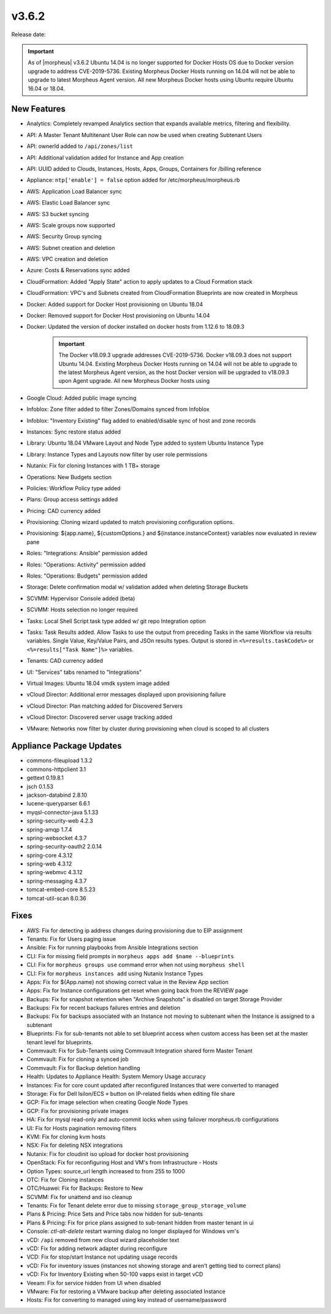 v3.6.2
=======

Release date:

.. IMPORTANT:: As of |morpheus| v3.6.2 Ubuntu 14.04 is no longer supported for Docker Hosts OS due to Docker version upgrade to address CVE-2019-5736. Existing Morpheus Docker Hosts running on 14.04 will not be able to upgrade to latest Morpheus Agent version. All new Morpheus Docker hosts using Ubuntu require Ubuntu 16.04 or 18.04.


New Features
------------

- Analytics: Completely revamped Analytics section that expands available metrics, filtering and flexibility.
- API: A Master Tenant Multitenant User Role can now be used when creating Subtenant Users
- API: ownerId added to ``/api/zones/list``
- API: Additional validation added for Instance and App creation
- API: UUID added to Clouds, Instances, Hosts, Apps, Groups, Containers for /billing reference
- Appliance: ``ntp['enable'] = false`` option added for /etc/morpheus/morpheus.rb
- AWS: Application Load Balancer sync
- AWS: Elastic Load Balancer sync
- AWS: S3 bucket syncing
- AWS: Scale groups now supported
- AWS: Security Group syncing
- AWS: Subnet creation and deletion
- AWS: VPC creation and deletion
- Azure: Costs & Reservations sync added
- CloudFormation: Added "Apply State" action to apply updates to a Cloud Formation stack
- CloudFormation: VPC's and Subnets created from CloudFormation Blueprints are now created in Morpheus
- Docker: Added support for Docker Host provisioning on Ubuntu 18.04
- Docker: Removed support for Docker Host provisioning on Ubuntu 14.04
- Docker: Updated the version of docker installed on docker hosts from 1.12.6 to 18.09.3
    .. IMPORTANT:: The Docker v18.09.3 upgrade addresses CVE-2019-5736. Docker v18.09.3 does not support Ubuntu 14.04. Existing Morpheus Docker Hosts running on 14.04 will not be able to upgrade to the latest Morpheus Agent version, as the host Docker version will be upgraded to v18.09.3 upon Agent upgrade. All new Morpheus Docker hosts using
- Google Cloud: Added public image syncing
- Infoblox: Zone filter added to filter Zones/Domains synced from Infoblox
- Infoblox: "Inventory Existing" flag added to enabled/disable sync of host and zone records
- Instances: Sync restore status added
- Library: Ubuntu 18.04 VMware Layout and Node Type added to system Ubuntu Instance Type
- Library: Instance Types and Layouts now filter by user role permissions
- Nutanix: Fix for cloning Instances with 1 TB+ storage
- Operations: New Budgets section
- Policies: Workflow Policy type added
- Plans: Group access settings added
- Pricing: CAD currency added
- Provisioning: Cloning wizard updated to match provisioning configuration options.
- Provisioning: ${app.name}, ${customOptions.} and ${instance.instanceContext} variables now evaluated in review pane
- Roles: "Integrations: Ansible" permission added
- Roles: "Operations: Activity" permission added
- Roles: "Operations: Budgets" permission added
- Storage: Delete confirmation modal w/ validation added when deleting Storage Buckets
- SCVMM: Hypervisor Console added (beta)
- SCVMM: Hosts selection no longer required
- Tasks: Local Shell Script task type added w/ git repo Integration option
- Tasks: Task Results added. Allow Tasks to use the output from preceding Tasks in the same Workflow via results variables. Single Value, Key/Value Pairs, and JSOn results types. Output is stored in ``<%=results.taskCode%>`` or ``<%=results["Task Name"]%>`` variables.
- Tenants: CAD currency added
- UI: "Services" tabs renamed to "Integrations"
- Virtual Images: Ubuntu 18.04 vmdk system image added
- vCloud Director: Additional error messages displayed upon provisioning failure
- vCloud Director: Plan matching added for Discovered Servers
- vCloud Director: Discovered server usage tracking added
- VMware: Networks now filter by cluster during provisioning when cloud is scoped to all clusters


Appliance Package Updates
-------------------------

- commons-fileupload 1.3.2
- commons-httpclient 3.1
- gettext 0.19.8.1
- jsch 0.1.53
- jackson-databind 2.8.10
- lucene-queryparser 6.6.1
- myqsl-connector-java 5.1.33
- spring-security-web 4.2.3
- spring-amqp 1.7.4
- spring-websocket 4.3.7
- spring-security-oauth2 2.0.14
- spring-core 4.3.12
- spring-web 4.3.12
- spring-webmvc 4.3.12
- spring-messaging 4.3.7
- tomcat-embed-core 8.5.23
- tomcat-util-scan 8.0.36

Fixes
-----

- AWS: Fix for detecting ip address changes during provisioning due to EIP assignment
- Tenants: Fix for Users paging issue
- Ansible: Fix for running playbooks from Ansible Integrations section
- CLI: Fix for missing field prompts in ``morpheus apps add $name --blueprints``
- CLI: Fix for ``morpheus groups use`` command error when not using ``morpheus shell``
- CLI: Fix for ``morpheus instances add`` using Nutanix Instance Types
- Apps: Fix for ${App.name} not showing correct value in the Review App section
- Apps: Fix for Instance configurations get reset when going back from the REVIEW page
- Backups: Fix for snapshot retention when "Archive Snapshots" is disabled on target Storage Provider
- Backups: Fix for recent backups failures entries and deletion
- Backups: Fix for backups associated with an Instance not moving to subtenant when the Instance is assigned to a subtenant
- Blueprints: Fix for sub-tenants not able to set blueprint access when custom access has been set at the master tenant level for blueprints.
- Commvault: Fix for Sub-Tenants using Commvault Integration shared form Master Tenant
- Commvault: Fix for cloning a synced job
- Commvault: Fix for Backup deletion handling
- Health: Updates to Appliance Health: System Memory Usage accuracy
- Instances: Fix for core count updated after reconfigured Instances that were converted to managed
- Storage: Fix for Dell Isilon/ECS ``+`` button on IP-related fields when editing file share
- GCP: Fix for image selection when creating Google Node Types
- GCP: Fix for provisioning private images
- HA: Fix for mysql read-only and auto-commit locks when using failover morpheus.rb configurations
- UI: Fix for Hosts pagination removing filters
- KVM:  Fix for cloning kvm hosts
- NSX: Fix for deleting NSX integrations
- Nutanix: Fix for cloudinit iso upload for docker host provisioning
- OpenStack: Fix for reconfiguring Host and VM's from Infrastructure - Hosts
- Option Types: source_url length increased to from 255 to 1000
- OTC: Fix for Cloning instances
- OTC/Huawei: Fix for Backups: Restore to New
- SCVMM: Fix for unattend and iso cleanup
- Tenants: Fix for Tenant delete error due to missing ``storage_group_storage_volume``
- Plans & Pricing: Price Sets and Price tabs now hidden for sub-tenants
- Plans & Pricing: Fix for price plans assigned to sub-tenant hidden from master tenant in ui
- Console: `ctl-alt-delete` restart warning dialog no longer displayed for Windows vm's
- vCD: ``/api`` removed from new cloud wizard placeholder text
- vCD: Fix for adding network adapter during reconfigure
- VCD: Fix for stop/start Instance not updating usage records
- vCD: Fix for inventory issues (instances not showing storage and aren't getting tied to correct plans)
- vCD: Fix for Inventory Existing when 50-100 vapps exist in target vCD
- Veeam: Fix for service hidden from UI when disabled
- VMware: Fix for restoring a VMware backup after deleting associated Instance
- Hosts: Fix for converting to managed using key instead of username/password

